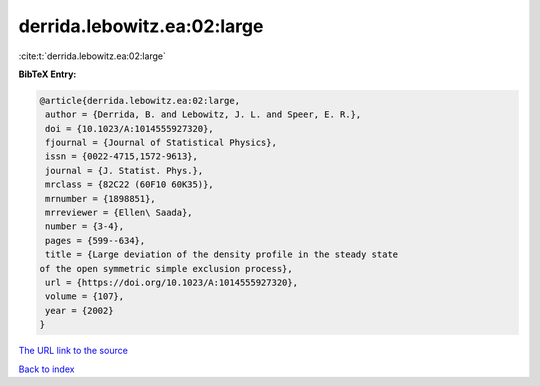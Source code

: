 derrida.lebowitz.ea:02:large
============================

:cite:t:`derrida.lebowitz.ea:02:large`

**BibTeX Entry:**

.. code-block:: bibtex

   @article{derrida.lebowitz.ea:02:large,
    author = {Derrida, B. and Lebowitz, J. L. and Speer, E. R.},
    doi = {10.1023/A:1014555927320},
    fjournal = {Journal of Statistical Physics},
    issn = {0022-4715,1572-9613},
    journal = {J. Statist. Phys.},
    mrclass = {82C22 (60F10 60K35)},
    mrnumber = {1898851},
    mrreviewer = {Ellen\ Saada},
    number = {3-4},
    pages = {599--634},
    title = {Large deviation of the density profile in the steady state
   of the open symmetric simple exclusion process},
    url = {https://doi.org/10.1023/A:1014555927320},
    volume = {107},
    year = {2002}
   }
`The URL link to the source <ttps://doi.org/10.1023/A:1014555927320}>`_


`Back to index <../By-Cite-Keys.html>`_
